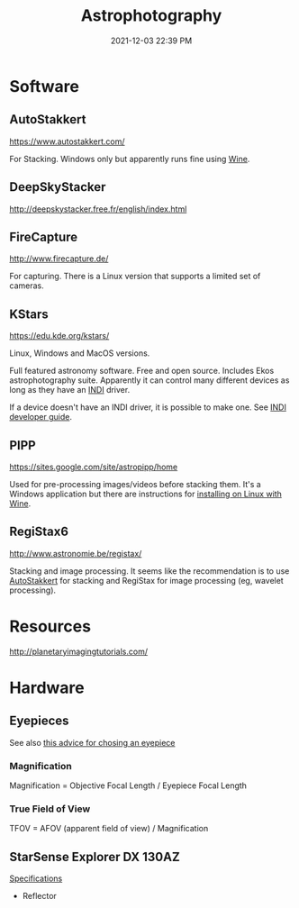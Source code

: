 :PROPERTIES:
:ID:       46b8f663-2c55-4540-b07f-797779c53547
:END:
#+title: Astrophotography
#+date: 2021-12-03 22:39 PM
#+updated: 2021-12-12 21:21 PM
#+filetags: :astronomy:

* Software
** AutoStakkert
   https://www.autostakkert.com/

   For Stacking. Windows only but apparently runs fine using [[id:284b93d5-e030-4c8a-932b-03858767dfb6][Wine]].

** DeepSkyStacker
   http://deepskystacker.free.fr/english/index.html

** FireCapture
   http://www.firecapture.de/

   For capturing. There is a Linux version that supports a limited set of
   cameras.

** KStars
   https://edu.kde.org/kstars/

   Linux, Windows and MacOS versions.

   Full featured astronomy software. Free and open source. Includes Ekos
   astrophotography suite. Apparently it can control many different devices as
   long as they have an [[https://indilib.org/][INDI]] driver. 

   If a device doesn't have an INDI driver, it is possible to make one.
   See [[https://www.indilib.org/developers/deveioper-manual.html][INDI developer guide]].

** PIPP
   https://sites.google.com/site/astropipp/home
   
   Used for pre-processing images/videos before stacking them. It's a Windows
   application but there are instructions for [[https://sites.google.com/site/astropipp/downloads/installing-pipp-on-linux-with-wine][installing on Linux with Wine]].
   
** RegiStax6
   http://www.astronomie.be/registax/

   Stacking and image processing. It seems like the recommendation is to use
   [[https://www.autostakkert.com/][AutoStakkert]] for stacking and RegiStax for image processing (eg, wavelet
   processing).
   
* Resources
  http://planetaryimagingtutorials.com/

* Hardware
** Eyepieces
   See also [[https://agenaastro.com/articles/guides/choosing-eyepieces-for-your-telescope.html][this advice for chosing an eyepiece]]
*** Magnification
    Magnification = Objective Focal Length / Eyepiece Focal Length
*** True Field of View
    TFOV = AFOV (apparent field of view) / Magnification
** StarSense Explorer DX 130AZ
   [[https://www.celestron.com/products/starsense-explorer-dx-130az#specifications][Specifications]]
   - Reflector
